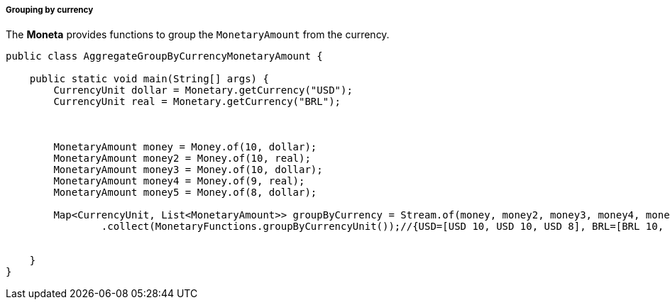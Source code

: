 
===== Grouping by currency

The **Moneta** provides functions to group the `MonetaryAmount` from the currency.


[source,java]
----
public class AggregateGroupByCurrencyMonetaryAmount {

    public static void main(String[] args) {
        CurrencyUnit dollar = Monetary.getCurrency("USD");
        CurrencyUnit real = Monetary.getCurrency("BRL");



        MonetaryAmount money = Money.of(10, dollar);
        MonetaryAmount money2 = Money.of(10, real);
        MonetaryAmount money3 = Money.of(10, dollar);
        MonetaryAmount money4 = Money.of(9, real);
        MonetaryAmount money5 = Money.of(8, dollar);

        Map<CurrencyUnit, List<MonetaryAmount>> groupByCurrency = Stream.of(money, money2, money3, money4, money5)
                .collect(MonetaryFunctions.groupByCurrencyUnit());//{USD=[USD 10, USD 10, USD 8], BRL=[BRL 10, BRL 9]}


    }
}
----